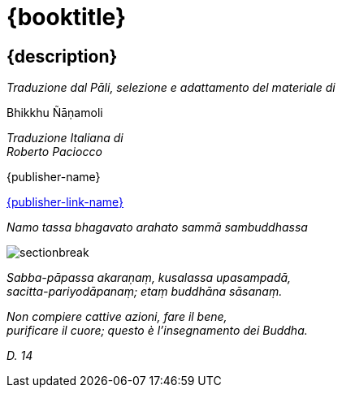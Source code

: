 [#titlepage]
= {booktitle}

[#titlepage-description]
== {description} 

[.titlepage-traduzione]
_Traduzione dal Pāli, selezione e adattamento del materiale di_ +

[role=titlepage-custom-author]
Bhikkhu Ñāṇamoli

[.center]
_Traduzione Italiana di_ +
_Roberto Paciocco_

// TODO images have to be accessible with relative paths
//image::{pubs-logo}[role=titlepage-pubs-logo]

[role=titlepage-publisher]
{publisher-name}

[role=titlepage-publisher-website]
link:{publisher-link-url}[{publisher-link-name}]

<<<<

{empty}

[role=namo-tassa]
_Namo tassa bhagavato arahato sammā sambuddhassa_

image::sectionbreak.png[]

[role=center]
_Sabba-pāpassa akaraṇaṃ, kusalassa upasampadā, +
sacitta-pariyodāpanaṃ; etaṃ buddhāna sāsanaṃ._

[role=center]
_Non compiere cattive azioni, fare il bene, +
purificare il cuore; questo è l’insegnamento dei Buddha._

[role=center]
_{empty}D. 14_

